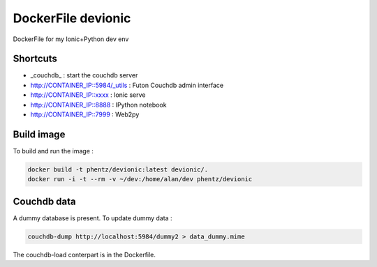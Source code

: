 DockerFile devionic
==========================

DockerFile for my Ionic+Python dev env

Shortcuts
--------------

* _couchdb_ : start the couchdb server
* http://CONTAINER_IP::5984/_utils : Futon Couchdb admin interface
* http://CONTAINER_IP::xxxx : Ionic serve
* http://CONTAINER_IP::8888 : IPython notebook
* http://CONTAINER_IP::7999 : Web2py



Build image
------------------

To build and run the image :

.. code:: Bash

  docker build -t phentz/devionic:latest devionic/.
  docker run -i -t --rm -v ~/dev:/home/alan/dev phentz/devionic


Couchdb data
----------------------

A dummy database is present.
To update dummy data :

.. code:: Bash

  couchdb-dump http://localhost:5984/dummy2 > data_dummy.mime


The couchdb-load conterpart is in the Dockerfile.
